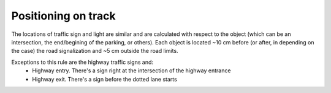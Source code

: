 Positioning on track
====================

The locations of traffic sign and light are similar and are calculated with respect to the object 
(which can be an intersection, the end/begining of the parking, or others). Each object is located ~10 cm before 
(or after, in depending on the case) the road signalization and ~5 cm outside the road limits.

.. image:: ../../images/racetrack/Pedestrian_Sign_Position.png
   :align: center
   :scale: 70%

Exceptions to this rule are the highway traffic signs and:
    - Highway entry. There's a sign right at the intersection of the highway entrance
    - Highway exit. There's a sign before the dotted lane starts

.. image:: ../../images/racetrack/Highway.PNG
   :align: center
   :scale: 60%